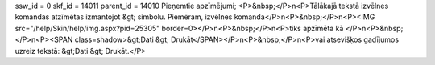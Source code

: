 ssw_id = 0skf_id = 14011parent_id = 14010Pieņemtie apzīmējumi;<P>&nbsp;</P>\n<P>Tālākajā tekstā izvēlnes komandas atzīmētas izmantojot &gt; simbolu. Piemēram, izvēlnes komanda</P>\n<P>&nbsp;</P>\n<P><IMG src="/help/Skin/help/img.aspx?pid=25305" border=0></P>\n<P>&nbsp;</P>\n<P>tiks apzīmēta kā </P>\n<P>&nbsp;</P>\n<P><SPAN class=shadow>&gt;Dati &gt; Drukāt</SPAN></P>\n<P>&nbsp;</P>\n<P>vai atsevišķos gadījumos uzreiz tekstā: &gt;Dati &gt; Drukāt.</P>